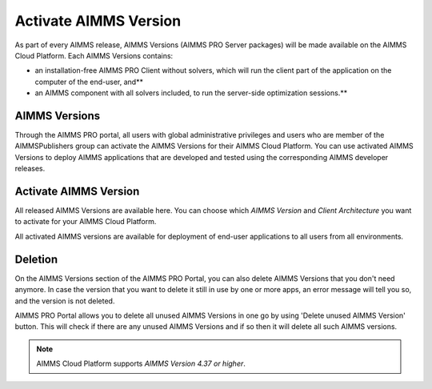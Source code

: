 Activate AIMMS Version
======================

As part of every AIMMS release, AIMMS Versions (AIMMS PRO Server packages) will be made available on the AIMMS Cloud Platform. Each AIMMS Versions contains:

* an installation-free AIMMS PRO Client without solvers, which will run the client part of the application on the computer of the end-user, and**
* an AIMMS component with all solvers included, to run the server-side optimization sessions.**


AIMMS Versions
--------------

Through the AIMMS PRO portal, all users with global administrative privileges and users who are member of the AIMMSPublishers group can activate the AIMMS Versions for their AIMMS Cloud Platform. You can use activated AIMMS Versions to deploy AIMMS applications that are developed and tested using the corresponding AIMMS developer releases.

.. image:: images/aimms-version-new.png  
    :align: center
    
Activate AIMMS Version
----------------------

All released AIMMS Versions are available here. You can choose which  *AIMMS Version* and *Client Architecture* you want to activate for your AIMMS Cloud Platform. 

.. image:: images/activate-aimms-version-new.png
    :align: center

All activated AIMMS versions are available for deployment of end-user applications to all users from all environments.

Deletion
--------

On the AIMMS Versions section of the AIMMS PRO Portal, you can also delete AIMMS Versions that you don't need anymore. In case the version that you want to delete it still in use by one or more apps, an error message will tell you so, and the version is not deleted.

AIMMS PRO Portal allows you to delete all unused AIMMS Versions in one go by using 'Delete unused AIMMS Version' button. This will check if there are any unused AIMMS Versions and if so then it will delete all such AIMMS versions.

.. note::
 
    AIMMS Cloud Platform supports *AIMMS Version 4.37 or higher*.

